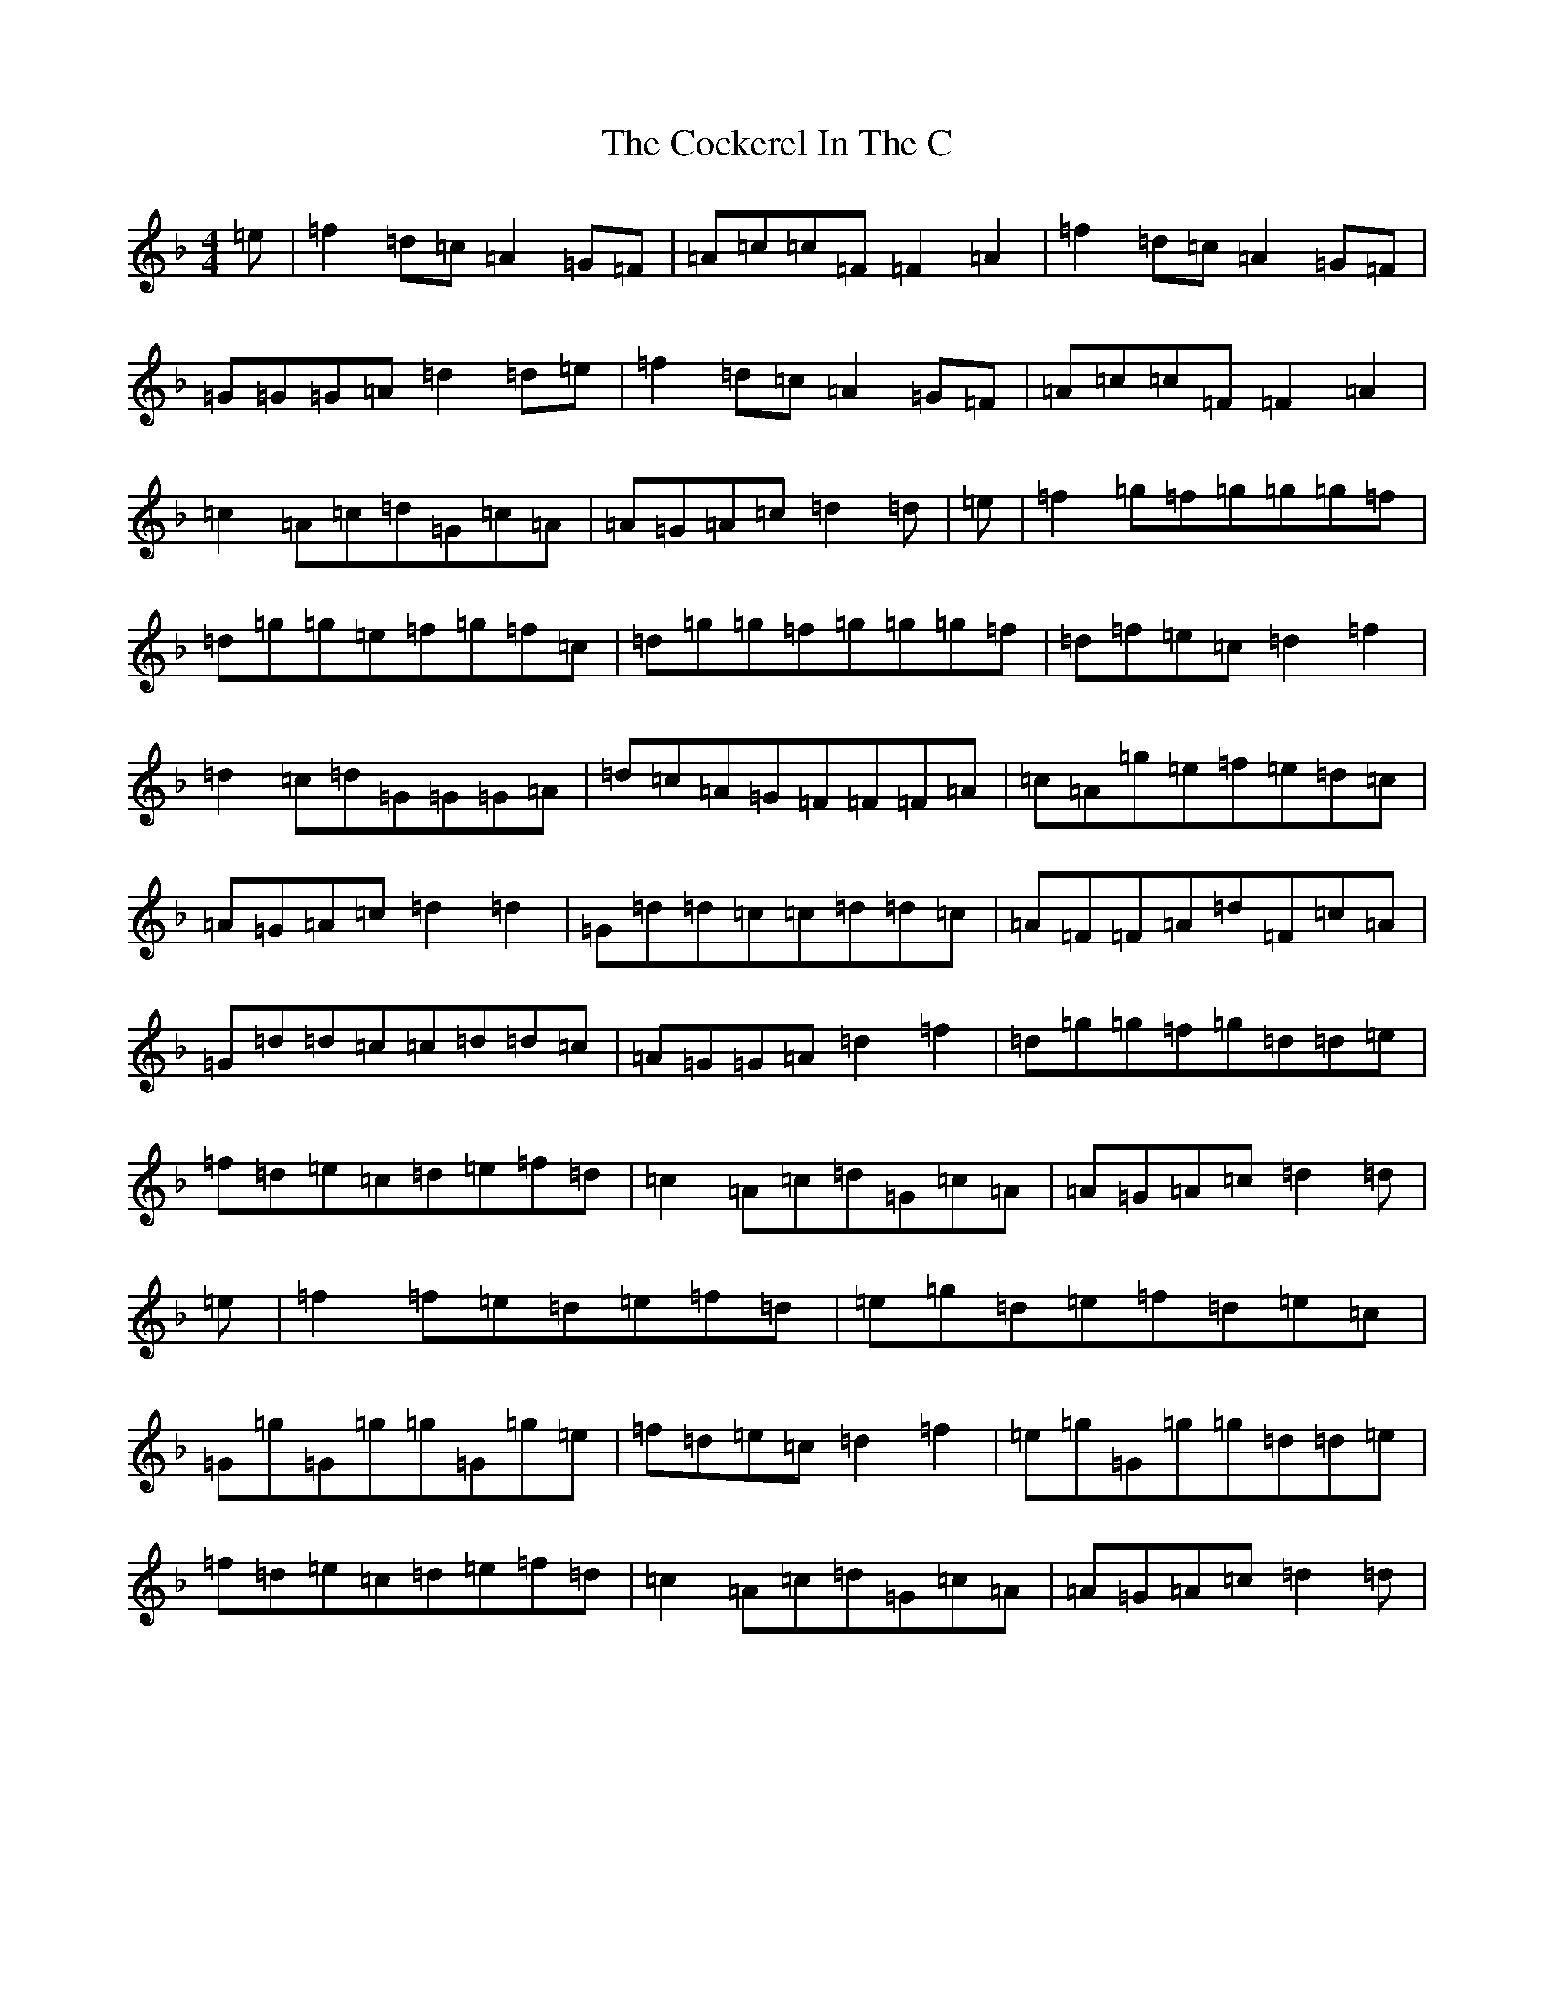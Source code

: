 X: 3904
T: Cockerel In The C, The
S: https://thesession.org/tunes/9899#setting20130
Z: A Mixolydian
R: reel
M:4/4
L:1/8
K: C Mixolydian
=e|=f2=d=c=A2=G=F|=A=c=c=F=F2=A2|=f2=d=c=A2=G=F|=G=G=G=A=d2=d=e|=f2=d=c=A2=G=F|=A=c=c=F=F2=A2|=c2=A=c=d=G=c=A|=A=G=A=c=d2=d|=e|=f2=g=f=g=g=g=f|=d=g=g=e=f=g=f=c|=d=g=g=f=g=g=g=f|=d=f=e=c=d2=f2|=d2=c=d=G=G=G=A|=d=c=A=G=F=F=F=A|=c=A=g=e=f=e=d=c|=A=G=A=c=d2=d2|=G=d=d=c=c=d=d=c|=A=F=F=A=d=F=c=A|=G=d=d=c=c=d=d=c|=A=G=G=A=d2=f2|=d=g=g=f=g=d=d=e|=f=d=e=c=d=e=f=d|=c2=A=c=d=G=c=A|=A=G=A=c=d2=d|=e|=f2=f=e=d=e=f=d|=e=g=d=e=f=d=e=c|=G=g=G=g=g=G=g=e|=f=d=e=c=d2=f2|=e=g=G=g=g=d=d=e|=f=d=e=c=d=e=f=d|=c2=A=c=d=G=c=A|=A=G=A=c=d2=d|